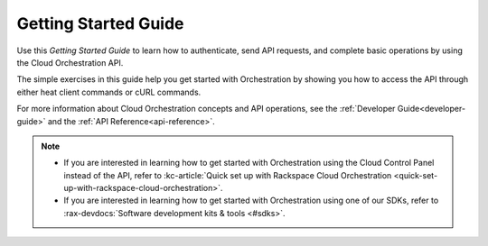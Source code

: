 .. _getting-started:

---------------------------------------------------
**Getting Started Guide**
---------------------------------------------------
Use this *Getting Started Guide* to learn how to authenticate, send API requests, 
and complete basic operations by using the Cloud Orchestration API.

The simple exercises in this guide help you get started with
Orchestration by showing you how to access the API through either
heat client commands or cURL commands.

For more information about Cloud Orchestration concepts and API operations, see the 
:ref:`Developer Guide<developer-guide>` and the :ref:`API Reference<api-reference>`. 

.. note::
  * If you are interested in learning how to get started with Orchestration
    using the Cloud Control Panel instead of the API, refer to
    :kc-article:`Quick set up with Rackspace Cloud Orchestration
    <quick-set-up-with-rackspace-cloud-orchestration>`.

  *  If you are interested in learning how to get started with
     Orchestration using one of our SDKs, refer to
     :rax-devdocs:`Software development kits & tools <#sdks>`.
